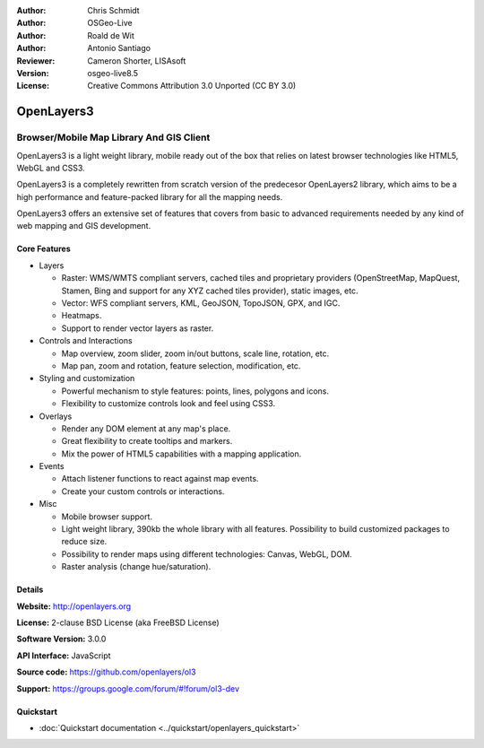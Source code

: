 :Author: Chris Schmidt
:Author: OSGeo-Live
:Author: Roald de Wit
:Author: Antonio Santiago
:Reviewer: Cameron Shorter, LISAsoft
:Version: osgeo-live8.5
:License: Creative Commons Attribution 3.0 Unported (CC BY 3.0)

.. image:: ../../images/project_logos/logo-OpenLayers.png
  :scale: 80 %
  :alt: project logo
  :align: right
  :target: http://openlayers.org/

.. image:: ../../images/logos/OSGeo_project.png
  :scale: 100 %
  :alt: OSGeo Project
  :align: right
  :target: http://www.osgeo.org


OpenLayers3
================================================================================

Browser/Mobile Map Library And GIS Client
~~~~~~~~~~~~~~~~~~~~~~~~~~~~~~~~~~~~~~~~~~~~~~~~~~~~~~~~~~~~~~~~~~~~~~~~~~~~~~~~

.. image:: ../../images/screenshots/800x600/openlayers-basic.png
  :scale: 70 %
  :alt: screenshot
  :align: right

OpenLayers3 is a light weight library, mobile ready out of the box that
relies on latest browser technologies like HTML5, WebGL and CSS3.

OpenLayers3 is a completely rewritten from scratch version of the predecesor
OpenLayers2 library, which aims to be a high performance and feature-packed
library for all the mapping needs.

OpenLayers3 offers an extensive set of features that covers from basic to
advanced requirements needed by any kind of web mapping and GIS development.

Core Features
--------------------------------------------------------------------------------

* Layers

  * Raster: WMS/WMTS compliant servers, cached tiles and proprietary providers (OpenStreetMap, MapQuest, Stamen, Bing and support for any XYZ cached tiles provider), static images, etc.
  * Vector: WFS compliant servers, KML, GeoJSON, TopoJSON, GPX, and IGC.
  * Heatmaps.
  * Support to render vector layers as raster.

* Controls and Interactions

  * Map overview, zoom slider, zoom in/out buttons, scale line, rotation, etc.
  * Map pan, zoom and rotation, feature selection, modification, etc.

* Styling and customization

  * Powerful mechanism to style features: points, lines, polygons and icons.
  * Flexibility to customize controls look and feel using CSS3.

* Overlays

  * Render any DOM element at any map's place.
  * Great flexibility to create tooltips and markers.
  * Mix the power of HTML5 capabilities with a mapping application.

* Events

  * Attach listener functions to react against map events.
  * Create your custom controls or interactions.

* Misc

  * Mobile browser support.
  * Light weight library, 390kb the whole library with all features. Possibility to build customized packages to reduce size.
  * Possibility to render maps using different technologies: Canvas, WebGL, DOM.
  * Raster analysis (change hue/saturation).

Details
--------------------------------------------------------------------------------

**Website:** http://openlayers.org

**License:** 2-clause BSD License (aka FreeBSD License)

**Software Version:** 3.0.0

**API Interface:** JavaScript

**Source code:** https://github.com/openlayers/ol3

**Support:** https://groups.google.com/forum/#!forum/ol3-dev


Quickstart
--------------------------------------------------------------------------------

* :doc:`Quickstart documentation <../quickstart/openlayers_quickstart>`
